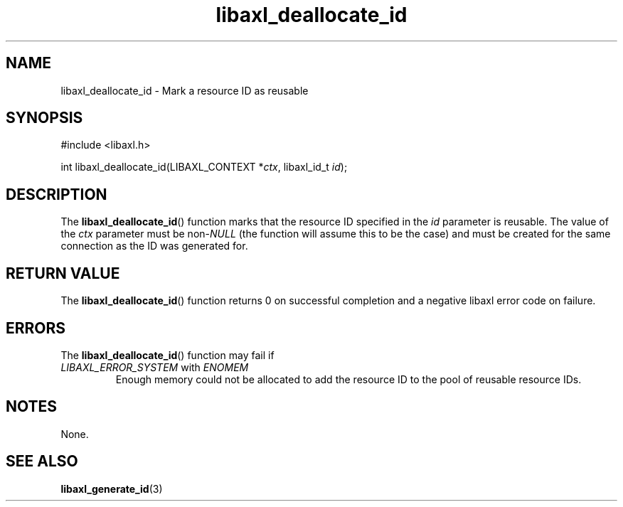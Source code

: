 .TH libaxl_deallocate_id 3 libaxl
.SH NAME
libaxl_deallocate_id - Mark a resource ID as reusable
.SH SYNOPSIS
.nf
#include <libaxl.h>

int libaxl_deallocate_id(LIBAXL_CONTEXT *\fIctx\fP, libaxl_id_t \fIid\fP);
.fi
.SH DESCRIPTION
The
.BR libaxl_deallocate_id ()
function marks that the resource ID
specified in the
.I id
parameter is reusable. The value of the
.I ctx
parameter must be
.RI non- NULL
(the function will assume this to be
the case) and must be created for the
same connection as the ID was generated
for.
.SH RETURN VALUE
The
.BR libaxl_deallocate_id ()
function returns 0 on successful completion
and a negative libaxl error code on failure.
.SH ERRORS
The
.BR libaxl_deallocate_id ()
function may fail if
.TP
.IR LIBAXL_ERROR_SYSTEM " with " ENOMEM
Enough memory could not be allocated to add the
resource ID to the pool of reusable resource IDs.
.SH NOTES
None.
.SH SEE ALSO
.BR libaxl_generate_id (3)
